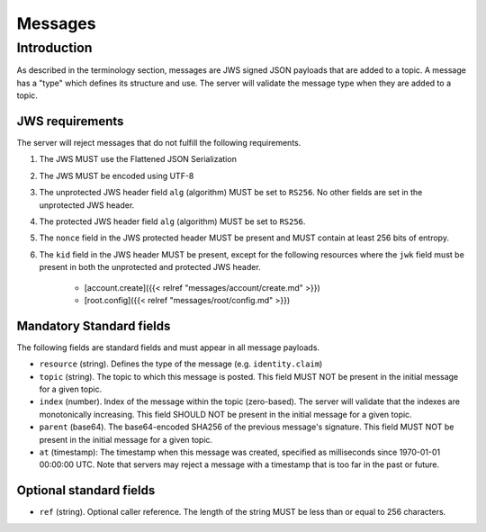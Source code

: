 Messages
========

Introduction
------------

As described in the terminology section, messages are JWS signed JSON payloads
that are added to a topic. A message has a "type" which defines its structure
and use. The server will validate the message type when they are added to
a topic.

JWS requirements
~~~~~~~~~~~~~~~~

The server will reject messages that do not fulfill the following requirements.

1. The JWS MUST use the Flattened JSON Serialization
2. The JWS MUST be encoded using UTF-8
3. The unprotected JWS header field ``alg`` (algorithm) MUST be set to ``RS256``.
   No other fields are set in the unprotected JWS header.
4. The protected JWS header field ``alg`` (algorithm) MUST be set to ``RS256``.
5. The ``nonce`` field in the JWS protected header MUST be present and MUST
   contain at least 256 bits of entropy.
6. The ``kid`` field in the JWS header MUST be present, except for the following
   resources where the ``jwk`` field must be present in both the unprotected and
   protected JWS header.
    * [account.create]({{< relref "messages/account/create.md" >}})
    * [root.config]({{< relref "messages/root/config.md" >}})

Mandatory Standard fields
~~~~~~~~~~~~~~~~~~~~~~~~~

The following fields are standard fields and must appear in all message payloads.

* ``resource`` (string). Defines the type of the message (e.g. ``identity.claim``)
* ``topic`` (string). The topic to which this message is posted. This field MUST
  NOT be present in the initial message for a given topic.
* ``index`` (number). Index of the message within the topic (zero-based). The
  server will validate that the indexes are monotonically increasing. This field
  SHOULD NOT be present in the initial message for a given topic.
* ``parent`` (base64). The base64-encoded SHA256 of the previous message's
  signature. This field MUST NOT be present in the initial message for a given
  topic.
* ``at`` (timestamp): The timestamp when this message was created, specified
  as milliseconds since 1970-01-01 00:00:00 UTC. Note that servers may reject
  a message with a timestamp that is too far in the past or future.

Optional standard fields
~~~~~~~~~~~~~~~~~~~~~~~~

* ``ref`` (string). Optional caller reference. The length of the string MUST be
  less than or equal to 256 characters.
